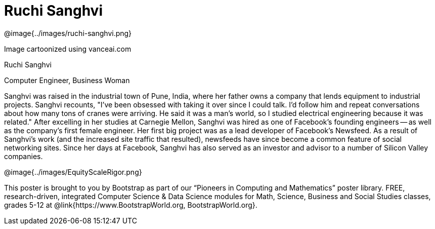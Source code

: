 = Ruchi Sanghvi

++++
<style>
@import url("../../../lib/pioneers.css");
</style>
++++

[.posterImage]
@image{../images/ruchi-sanghvi.png}

[.credit]
Image cartoonized using vanceai.com

[.name]
Ruchi Sanghvi

[.title]
Computer Engineer, Business Woman

[.text]
Sanghvi was raised in the industrial town of Pune, India, where her father owns a company that lends equipment to industrial projects. Sanghvi recounts, "I've been obsessed with taking it over since I could talk. I'd follow him and repeat conversations about how many tons of cranes were arriving. He said it was a man's world, so I studied electrical engineering because it was related." After excelling in her studies at Carnegie Mellon, Sanghvi was hired as one of Facebook’s founding engineers -- as well as the company’s first female engineer. Her first big project was as a lead developer of Facebook's Newsfeed. As a result of Sanghvi's work (and the increased site traffic that resulted), newsfeeds have since become a common feature of social networking sites. Since her days at Facebook, Sanghvi has also served as an investor and advisor to a number of Silicon Valley companies.

[.footer]
--
@image{../images/EquityScaleRigor.png}

This poster is brought to you by Bootstrap as part of our “Pioneers in Computing and Mathematics” poster library. FREE, research-driven, integrated Computer Science & Data Science modules for Math, Science, Business and Social Studies classes, grades 5-12 at @link{https://www.BootstrapWorld.org, BootstrapWorld.org}.
--
